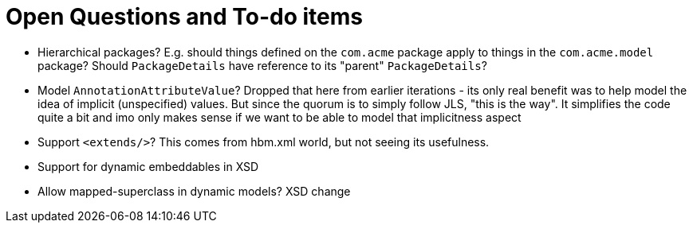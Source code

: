 = Open Questions and To-do items

* Hierarchical packages?  E.g. should things defined on the `com.acme` package apply to things in the `com.acme.model` package?  Should `PackageDetails` have reference to its "parent" `PackageDetails`?
* Model `AnnotationAttributeValue`?  Dropped that here from earlier iterations - its only real benefit was to help model the idea of implicit (unspecified) values.  But since the quorum is to simply follow JLS, "this is the way".  It simplifies the code quite a bit and imo only makes sense if we want to be able to model that implicitness aspect
* Support `<extends/>`?  This comes from hbm.xml world, but not seeing its usefulness.
* Support for dynamic embeddables in XSD
* Allow mapped-superclass in dynamic models? XSD change
